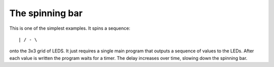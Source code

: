 The spinning bar
================

This is one of the simplest examples. It spins a sequence::

  | / - \

onto the 3x3 grid of LEDS. It just requires a single main program that
outputs a sequence of values to the LEDs. After each value is written the
program waits for a timer. The delay increases over time, slowing down the
spinning bar.
